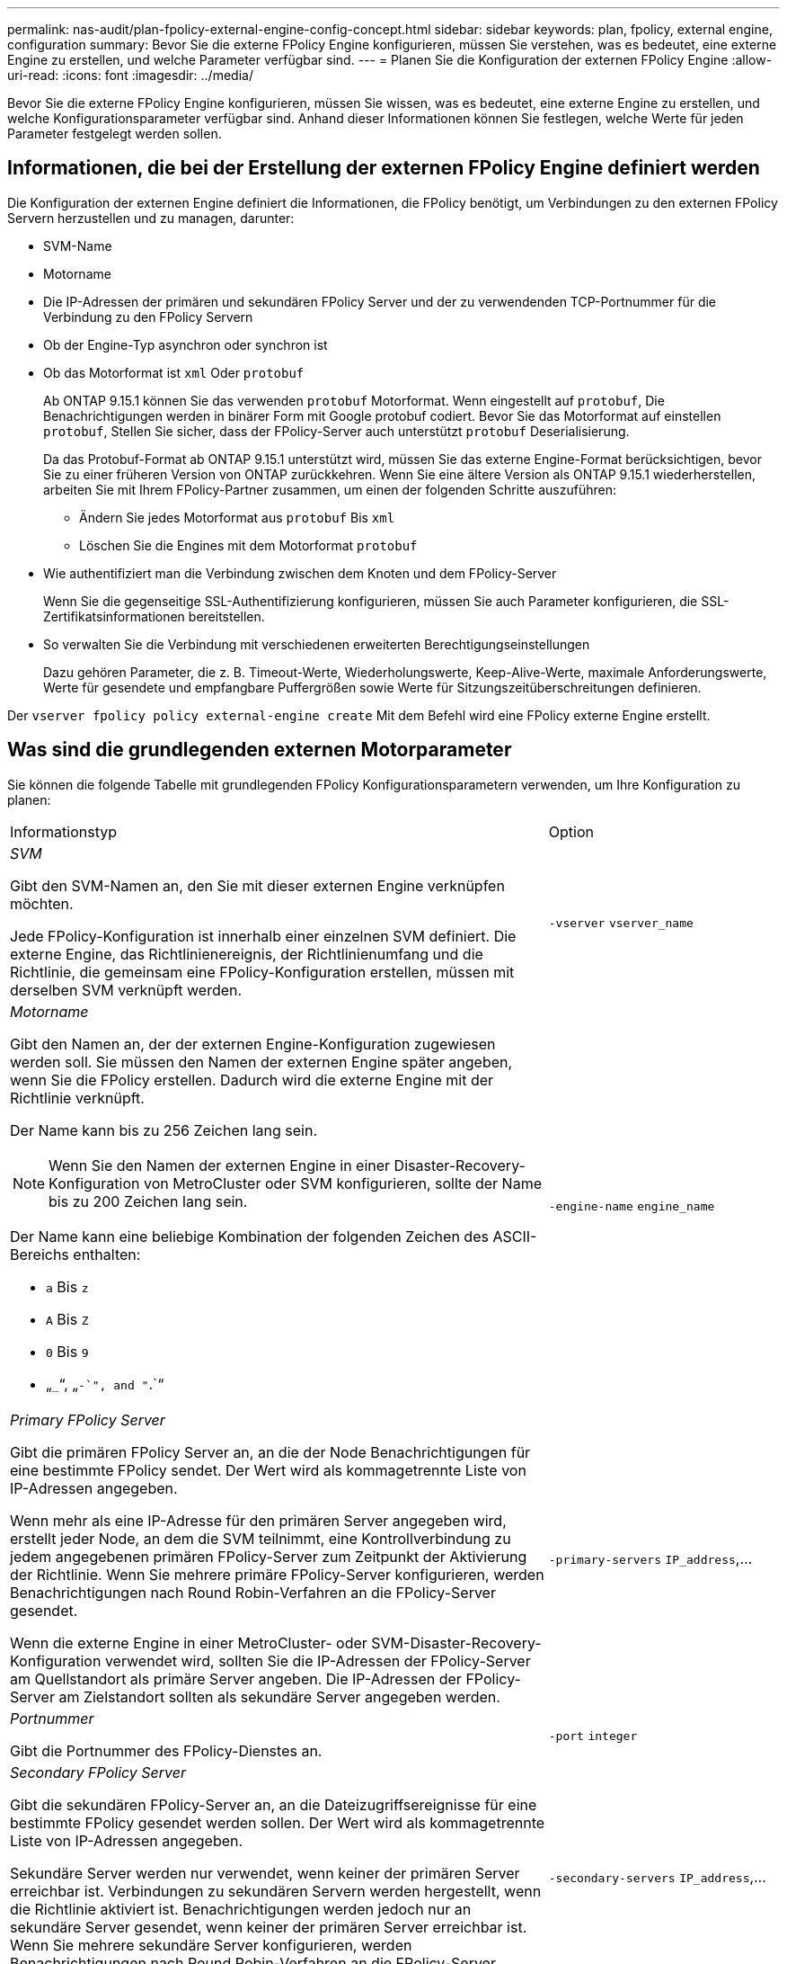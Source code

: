 ---
permalink: nas-audit/plan-fpolicy-external-engine-config-concept.html 
sidebar: sidebar 
keywords: plan, fpolicy, external engine, configuration 
summary: Bevor Sie die externe FPolicy Engine konfigurieren, müssen Sie verstehen, was es bedeutet, eine externe Engine zu erstellen, und welche Parameter verfügbar sind. 
---
= Planen Sie die Konfiguration der externen FPolicy Engine
:allow-uri-read: 
:icons: font
:imagesdir: ../media/


[role="lead"]
Bevor Sie die externe FPolicy Engine konfigurieren, müssen Sie wissen, was es bedeutet, eine externe Engine zu erstellen, und welche Konfigurationsparameter verfügbar sind. Anhand dieser Informationen können Sie festlegen, welche Werte für jeden Parameter festgelegt werden sollen.



== Informationen, die bei der Erstellung der externen FPolicy Engine definiert werden

Die Konfiguration der externen Engine definiert die Informationen, die FPolicy benötigt, um Verbindungen zu den externen FPolicy Servern herzustellen und zu managen, darunter:

* SVM-Name
* Motorname
* Die IP-Adressen der primären und sekundären FPolicy Server und der zu verwendenden TCP-Portnummer für die Verbindung zu den FPolicy Servern
* Ob der Engine-Typ asynchron oder synchron ist
* Ob das Motorformat ist `xml` Oder `protobuf`
+
Ab ONTAP 9.15.1 können Sie das verwenden `protobuf` Motorformat. Wenn eingestellt auf `protobuf`, Die Benachrichtigungen werden in binärer Form mit Google protobuf codiert. Bevor Sie das Motorformat auf einstellen `protobuf`, Stellen Sie sicher, dass der FPolicy-Server auch unterstützt `protobuf` Deserialisierung.

+
Da das Protobuf-Format ab ONTAP 9.15.1 unterstützt wird, müssen Sie das externe Engine-Format berücksichtigen, bevor Sie zu einer früheren Version von ONTAP zurückkehren. Wenn Sie eine ältere Version als ONTAP 9.15.1 wiederherstellen, arbeiten Sie mit Ihrem FPolicy-Partner zusammen, um einen der folgenden Schritte auszuführen:

+
** Ändern Sie jedes Motorformat aus `protobuf` Bis `xml`
** Löschen Sie die Engines mit dem Motorformat `protobuf`


* Wie authentifiziert man die Verbindung zwischen dem Knoten und dem FPolicy-Server
+
Wenn Sie die gegenseitige SSL-Authentifizierung konfigurieren, müssen Sie auch Parameter konfigurieren, die SSL-Zertifikatsinformationen bereitstellen.

* So verwalten Sie die Verbindung mit verschiedenen erweiterten Berechtigungseinstellungen
+
Dazu gehören Parameter, die z. B. Timeout-Werte, Wiederholungswerte, Keep-Alive-Werte, maximale Anforderungswerte, Werte für gesendete und empfangbare Puffergrößen sowie Werte für Sitzungszeitüberschreitungen definieren.



Der `vserver fpolicy policy external-engine create` Mit dem Befehl wird eine FPolicy externe Engine erstellt.



== Was sind die grundlegenden externen Motorparameter

Sie können die folgende Tabelle mit grundlegenden FPolicy Konfigurationsparametern verwenden, um Ihre Konfiguration zu planen:

[cols="70,30"]
|===


| Informationstyp | Option 


 a| 
_SVM_

Gibt den SVM-Namen an, den Sie mit dieser externen Engine verknüpfen möchten.

Jede FPolicy-Konfiguration ist innerhalb einer einzelnen SVM definiert. Die externe Engine, das Richtlinienereignis, der Richtlinienumfang und die Richtlinie, die gemeinsam eine FPolicy-Konfiguration erstellen, müssen mit derselben SVM verknüpft werden.
 a| 
`-vserver` `vserver_name`



 a| 
_Motorname_

Gibt den Namen an, der der externen Engine-Konfiguration zugewiesen werden soll. Sie müssen den Namen der externen Engine später angeben, wenn Sie die FPolicy erstellen. Dadurch wird die externe Engine mit der Richtlinie verknüpft.

Der Name kann bis zu 256 Zeichen lang sein.

[NOTE]
====
Wenn Sie den Namen der externen Engine in einer Disaster-Recovery-Konfiguration von MetroCluster oder SVM konfigurieren, sollte der Name bis zu 200 Zeichen lang sein.

====
Der Name kann eine beliebige Kombination der folgenden Zeichen des ASCII-Bereichs enthalten:

* `a` Bis `z`
* `A` Bis `Z`
* `0` Bis `9`
* „`_`“, „`-`", and "`.`“

 a| 
`-engine-name` `engine_name`



 a| 
_Primary FPolicy Server_

Gibt die primären FPolicy Server an, an die der Node Benachrichtigungen für eine bestimmte FPolicy sendet. Der Wert wird als kommagetrennte Liste von IP-Adressen angegeben.

Wenn mehr als eine IP-Adresse für den primären Server angegeben wird, erstellt jeder Node, an dem die SVM teilnimmt, eine Kontrollverbindung zu jedem angegebenen primären FPolicy-Server zum Zeitpunkt der Aktivierung der Richtlinie. Wenn Sie mehrere primäre FPolicy-Server konfigurieren, werden Benachrichtigungen nach Round Robin-Verfahren an die FPolicy-Server gesendet.

Wenn die externe Engine in einer MetroCluster- oder SVM-Disaster-Recovery-Konfiguration verwendet wird, sollten Sie die IP-Adressen der FPolicy-Server am Quellstandort als primäre Server angeben. Die IP-Adressen der FPolicy-Server am Zielstandort sollten als sekundäre Server angegeben werden.
 a| 
`-primary-servers` `IP_address`,...



 a| 
_Portnummer_

Gibt die Portnummer des FPolicy-Dienstes an.
 a| 
`-port` `integer`



 a| 
_Secondary FPolicy Server_

Gibt die sekundären FPolicy-Server an, an die Dateizugriffsereignisse für eine bestimmte FPolicy gesendet werden sollen. Der Wert wird als kommagetrennte Liste von IP-Adressen angegeben.

Sekundäre Server werden nur verwendet, wenn keiner der primären Server erreichbar ist. Verbindungen zu sekundären Servern werden hergestellt, wenn die Richtlinie aktiviert ist. Benachrichtigungen werden jedoch nur an sekundäre Server gesendet, wenn keiner der primären Server erreichbar ist. Wenn Sie mehrere sekundäre Server konfigurieren, werden Benachrichtigungen nach Round Robin-Verfahren an die FPolicy-Server gesendet.
 a| 
`-secondary-servers` `IP_address`,...



 a| 
_Externer Motortyp_

Gibt an, ob die externe Engine im synchronen oder asynchronen Modus arbeitet. FPolicy arbeitet standardmäßig im synchronen Modus.

Wenn eingestellt auf `synchronous`, Die Verarbeitung von Dateianfragen sendet eine Benachrichtigung an den FPolicy-Server, wird aber dann erst fortgesetzt, nachdem eine Antwort vom FPolicy-Server erhalten wurde. In diesem Punkt wird der Anforderungsfluss entweder fortgesetzt oder die Verarbeitung führt zu Denial-DoS, je nachdem, ob die Antwort vom FPolicy-Server die angeforderte Aktion zulässt.

Wenn eingestellt auf `asynchronous`, Die Verarbeitung von Dateianfragen sendet eine Benachrichtigung an den FPolicy-Server und wird dann fortgesetzt.
 a| 
`-extern-engine-type` `external_engine_type` Der Wert für diesen Parameter kann einer der folgenden Werte sein:

* `synchronous`
* `asynchronous`




 a| 
_Format der externen Engine_

Geben Sie an, ob das Format der externen Engine XML oder protobuf ist.

Ab ONTAP 9.15.1 können Sie das protobuf-Engine-Format verwenden. Wenn auf protobuf gesetzt, werden die Benachrichtigungen in binärer Form mit Google protobuf codiert. Bevor Sie das Engine-Format auf Protobuf setzen, stellen Sie sicher, dass der FPolicy Server auch die Protobuf-Deserialisierung unterstützt.
 a| 
`- extern-engine-format` {`protobuf` Oder `xml`}



 a| 
_SSL-Option zur Kommunikation mit FPolicy Server_

Gibt die SSL-Option für die Kommunikation mit dem FPolicy-Server an. Dies ist ein erforderlicher Parameter. Sie können eine der Optionen basierend auf den folgenden Informationen auswählen:

* Wenn eingestellt auf `no-auth`, Keine Authentifizierung erfolgt.
+
Die Kommunikationsverbindung wird über TCP hergestellt.

* Wenn eingestellt auf `server-auth`, Die SVM authentifiziert den FPolicy-Server mithilfe einer SSL-Server-Authentifizierung.
* Wenn eingestellt auf `mutual-auth`. Gegenseitige Authentifizierung erfolgt zwischen der SVM und dem FPolicy-Server. Die SVM authentifiziert den FPolicy-Server und der FPolicy-Server authentifiziert die SVM.
+
Wenn Sie die gegenseitige SSL-Authentifizierung konfigurieren, müssen Sie auch die konfigurieren `-certificate-common-name`, `-certificate-serial`, und `-certifcate-ca` Parameter.


 a| 
`-ssl-option` {`no-auth`|`server-auth`|`mutual-auth`}



 a| 
_Zertifikat FQDN oder benutzerdefinierter allgemeiner Name_

Gibt den Zertifikatsnamen an, der verwendet wird, wenn die SSL-Authentifizierung zwischen der SVM und dem FPolicy-Server konfiguriert ist. Sie können den Zertifikatnamen als FQDN oder als benutzerdefinierten gemeinsamen Namen angeben.

Wenn Sie angeben `mutual-auth` Für das `-ssl-option` Parameter. Sie müssen einen Wert für das angeben `-certificate-common-name` Parameter.
 a| 
`-certificate-common-name` `text`



 a| 
_Seriennummer des Zertifikats_

Gibt die Seriennummer des Zertifikats an, das für die Authentifizierung verwendet wird, wenn die SSL-Authentifizierung zwischen der SVM und dem FPolicy-Server konfiguriert ist.

Wenn Sie angeben `mutual-auth` Für das `-ssl-option` Parameter. Sie müssen einen Wert für das angeben `-certificate-serial` Parameter.
 a| 
`-certificate-serial` `text`



 a| 
_Zertifizierungsstelle_

Gibt den CA-Namen des Zertifikats an, das für die Authentifizierung verwendet wird, wenn die SSL-Authentifizierung zwischen der SVM und dem FPolicy-Server konfiguriert ist.

Wenn Sie angeben `mutual-auth` Für das `-ssl-option` Parameter. Sie müssen einen Wert für das angeben `-certificate-ca` Parameter.
 a| 
`-certificate-ca` `text`

|===


== Was sind die erweiterten Optionen der externen Engine

Sie können die folgende Tabelle mit erweiterten FPolicy Konfigurationsparametern verwenden, wenn Sie planen, Ihre Konfiguration mit erweiterten Parametern anzupassen. Mit diesen Parametern ändern Sie das Kommunikationsverhalten zwischen den Cluster-Nodes und den FPolicy-Servern:

[cols="70,30"]
|===


| Informationstyp | Option 


 a| 
_Timeout zum Abbrechen einer Anfrage_

Gibt das Zeitintervall in Stunden an (`h`), Minuten (`m`) Oder Sekunden (`s`) Dass der Knoten auf eine Antwort vom FPolicy-Server wartet.

Wenn das Zeitüberschreitungsintervall abgelaufen ist, sendet der Node eine Anforderung zum Abbrechen an den FPolicy-Server. Der Node sendet dann die Benachrichtigung an einen alternativen FPolicy-Server. Dieses Timeout unterstützt den Umgang mit einem FPolicy-Server, der nicht reagiert, was die Reaktion von SMB/NFS-Clients verbessern kann. Das Abbrechen von Anfragen nach einem Timeout kann außerdem dazu beitragen, Systemressourcen freizugeben, da die Benachrichtigungsanfrage von einem heruntergedrückten/schlechten FPolicy-Server auf einen alternativen FPolicy-Server verschoben wird.

Der Bereich für diesen Wert ist `0` Bis `100`. Wenn der Wert auf festgelegt ist `0`, Die Option ist deaktiviert und Cancel Request Nachrichten werden nicht an den FPolicy-Server gesendet. Die Standardeinstellung lautet `20s`.
 a| 
`-reqs-cancel-timeout` `integer`[H m m m V natürlich]



 a| 
_Timeout für Abbruch einer Anfrage_

Gibt die Zeitüberschreitung in Stunden an (`h`), Minuten (`m`) Oder Sekunden (`s`) Zum Abbruch einer Anfrage.

Der Bereich für diesen Wert ist `0` Bis `200`.
 a| 
`-reqs-abort-timeout` `` `integer`[H m m m V natürlich]



 a| 
_Intervall für das Senden von Statusanforderungen_

Gibt das Intervall in Stunden an (`h`), Minuten (`m`) Oder Sekunden (`s`) Nach dem eine Statusanforderung an den FPolicy-Server gesendet wird.

Der Bereich für diesen Wert ist `0` Bis `50`. Wenn der Wert auf festgelegt ist `0`, Die Option ist deaktiviert und Status Request Nachrichten werden nicht an den FPolicy-Server gesendet. Die Standardeinstellung lautet `10s`.
 a| 
`-status-req-interval` `integer`[H m m m V natürlich]



 a| 
_Maximale Anzahl ausstehende Anforderungen auf dem FPolicy-Server_

Gibt die maximale Anzahl der ausstehenden Anforderungen an, die auf dem FPolicy-Server in die Warteschlange gestellt werden können.

Der Bereich für diesen Wert ist `1` Bis `10000`. Die Standardeinstellung lautet `500`.
 a| 
`-max-server-reqs` `integer`



 a| 
_Timeout zum Trennen eines nicht ansprechenden FPolicy Servers_

Gibt das Zeitintervall in Stunden an (`h`), Minuten (`m`) Oder Sekunden (`s`) Nach der die Verbindung zum FPolicy-Server beendet wird.

Die Verbindung wird nach dem Timeout-Zeitraum nur beendet, wenn die Warteschlange des FPolicy-Servers die maximal zulässigen Anforderungen enthält und innerhalb des Timeout-Zeitraums keine Antwort empfangen wird. Es gibt entweder eine maximal zulässige Anzahl von Anforderungen `50` (Die Standardeinstellung) oder die vom angegebene Zahl `max-server-reqs-` Parameter.

Der Bereich für diesen Wert ist `1` Bis `100`. Die Standardeinstellung lautet `60s`.
 a| 
`-server-progress-timeout` `integer`[H m m m V natürlich]



 a| 
_Intervall zum Senden von Keep-Alive-Nachrichten an den FPolicy-Server_

Gibt das Zeitintervall in Stunden an (`h`), Minuten (`m`) Oder Sekunden (`s`) Bei denen Keep-Alive-Nachrichten an den FPolicy-Server gesendet werden.

Keep-Alive-Meldungen erkennen halboffene Verbindungen.

Der Bereich für diesen Wert ist `10` Bis `600`. Wenn der Wert auf festgelegt ist `0`, Die Option ist deaktiviert und Keep-Alive-Nachrichten werden nicht an die FPolicy-Server gesendet. Die Standardeinstellung lautet `120s`.
 a| 
`-keep-alive-interval-` `integer`[H m m m V natürlich]



 a| 
_Maximale Anzahl Verbindungsversuche_

Gibt die maximale Anzahl der Male an, die die SVM nach einer Verbindungsherstellung versucht, eine Verbindung zum FPolicy-Server herzustellen.

Der Bereich für diesen Wert ist `0` Bis `20`. Die Standardeinstellung lautet `5`.
 a| 
`-max-connection-retries` `integer`



 a| 
_Puffergröße empfangen_

Gibt die Empfangsbuffer-Größe des angeschlossenen Sockets für den FPolicy-Server an.

Der Standardwert ist 256 Kilobyte (KB). Wenn der Wert auf 0 gesetzt ist, wird die Größe des Empfangspuffers auf einen vom System definierten Wert gesetzt.

Wenn beispielsweise die Standard-Empfangspuffgröße des Sockets 65536 Byte beträgt, wird durch Setzen des einstellbaren Werts auf 0 die Socket-Puffergröße auf 65536 Byte gesetzt. Sie können einen beliebigen nicht-Standardwert verwenden, um die Größe (in Byte) des Empfangspuffers festzulegen.
 a| 
`-recv-buffer-size` `integer`



 a| 
_Puffergröße senden_

Gibt die Sendepuffer-Größe des angeschlossenen Sockets für den FPolicy-Server an.

Der Standardwert ist 256 Kilobyte (KB). Wenn der Wert auf 0 gesetzt ist, wird die Größe des Sendepuffers auf einen vom System definierten Wert gesetzt.

Wenn beispielsweise die Standard-Sendepuffer-Größe des Sockets auf 65536 Byte eingestellt ist, indem der einstellbare Wert auf 0 gesetzt wird, wird die Socket-Puffergröße auf 65536 Byte gesetzt. Sie können einen beliebigen nicht-Standardwert verwenden, um die Größe (in Bytes) des Sendepuffers festzulegen.
 a| 
`-send-buffer-size` `integer`



 a| 
_Timeout zum Löschen einer Sitzungs-ID während der erneuten Verbindung_

Gibt das Intervall in Stunden an (`h`), Minuten (`m`) Oder Sekunden (`s`) Anschließend wird während der erneuten Verbindungsversuche eine neue Sitzungs-ID an den FPolicy-Server gesendet.

Wenn die Verbindung zwischen dem Speicher-Controller und dem FPolicy-Server beendet wird und eine erneute Verbindung innerhalb des hergestellt wird `-session-timeout` Intervall wird die alte Session-ID an den FPolicy Server gesendet, damit es Antworten für alte Benachrichtigungen senden kann.

Der Standardwert ist 10 Sekunden.
 a| 
`-session-timeout` [``integer``H][``integer``M][``integer``S]

|===